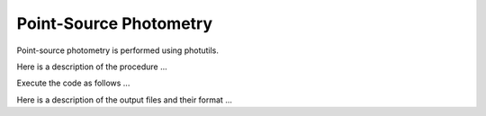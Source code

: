 Point-Source Photometry
=======================

Point-source photometry is performed using photutils.

Here is a description of the procedure ...

Execute the code as follows ...

Here is a description of the output files and their format ...

